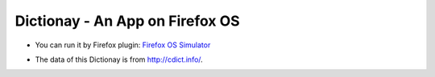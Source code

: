 Dictionay - An App on Firefox OS
================================

- You can run it by Firefox plugin: `Firefox OS Simulator`_

.. _Firefox OS Simulator: https://addons.mozilla.org/en-US/firefox/addon/firefox-os-simulator/

- The data of this Dictionay is from http://cdict.info/.

